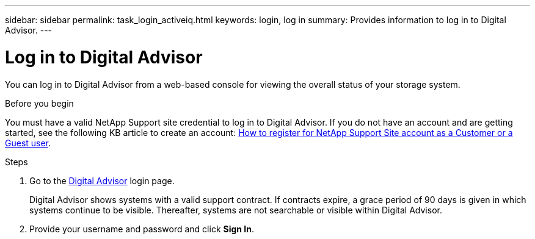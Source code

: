 ---
sidebar: sidebar
permalink: task_login_activeiq.html
keywords: login, log in
summary: Provides information to log in to Digital Advisor.
---

= Log in to Digital Advisor
:toclevels: 1
:hardbreaks:
:nofooter:
:icons: font
:linkattrs:
:imagesdir: ./media/

[.lead]
You can log in to Digital Advisor from a web-based console for viewing the overall status of your storage system.

.Before you begin
You must have a valid NetApp Support site credential to log in to Digital Advisor. If you do not have an account and are getting started, see the following KB article to create an account: link:https://kb.netapp.com/Support/General_Support/How_to_register_for_a_NetApp_Support_Site_account_as_a_Customer_or_a_Guest_user[How to register for NetApp Support Site account as a Customer or a Guest user^].

.Steps
. Go to the link:https://activeiq.netapp.com/?source=onlinedocs[Digital Advisor^] login page.
+
Digital Advisor shows systems with a valid support contract. If contracts expire, a grace period of 90 days is given in which systems continue to be visible. Thereafter, systems are not searchable or visible within Digital Advisor.
. Provide your username and password and click *Sign In*.
